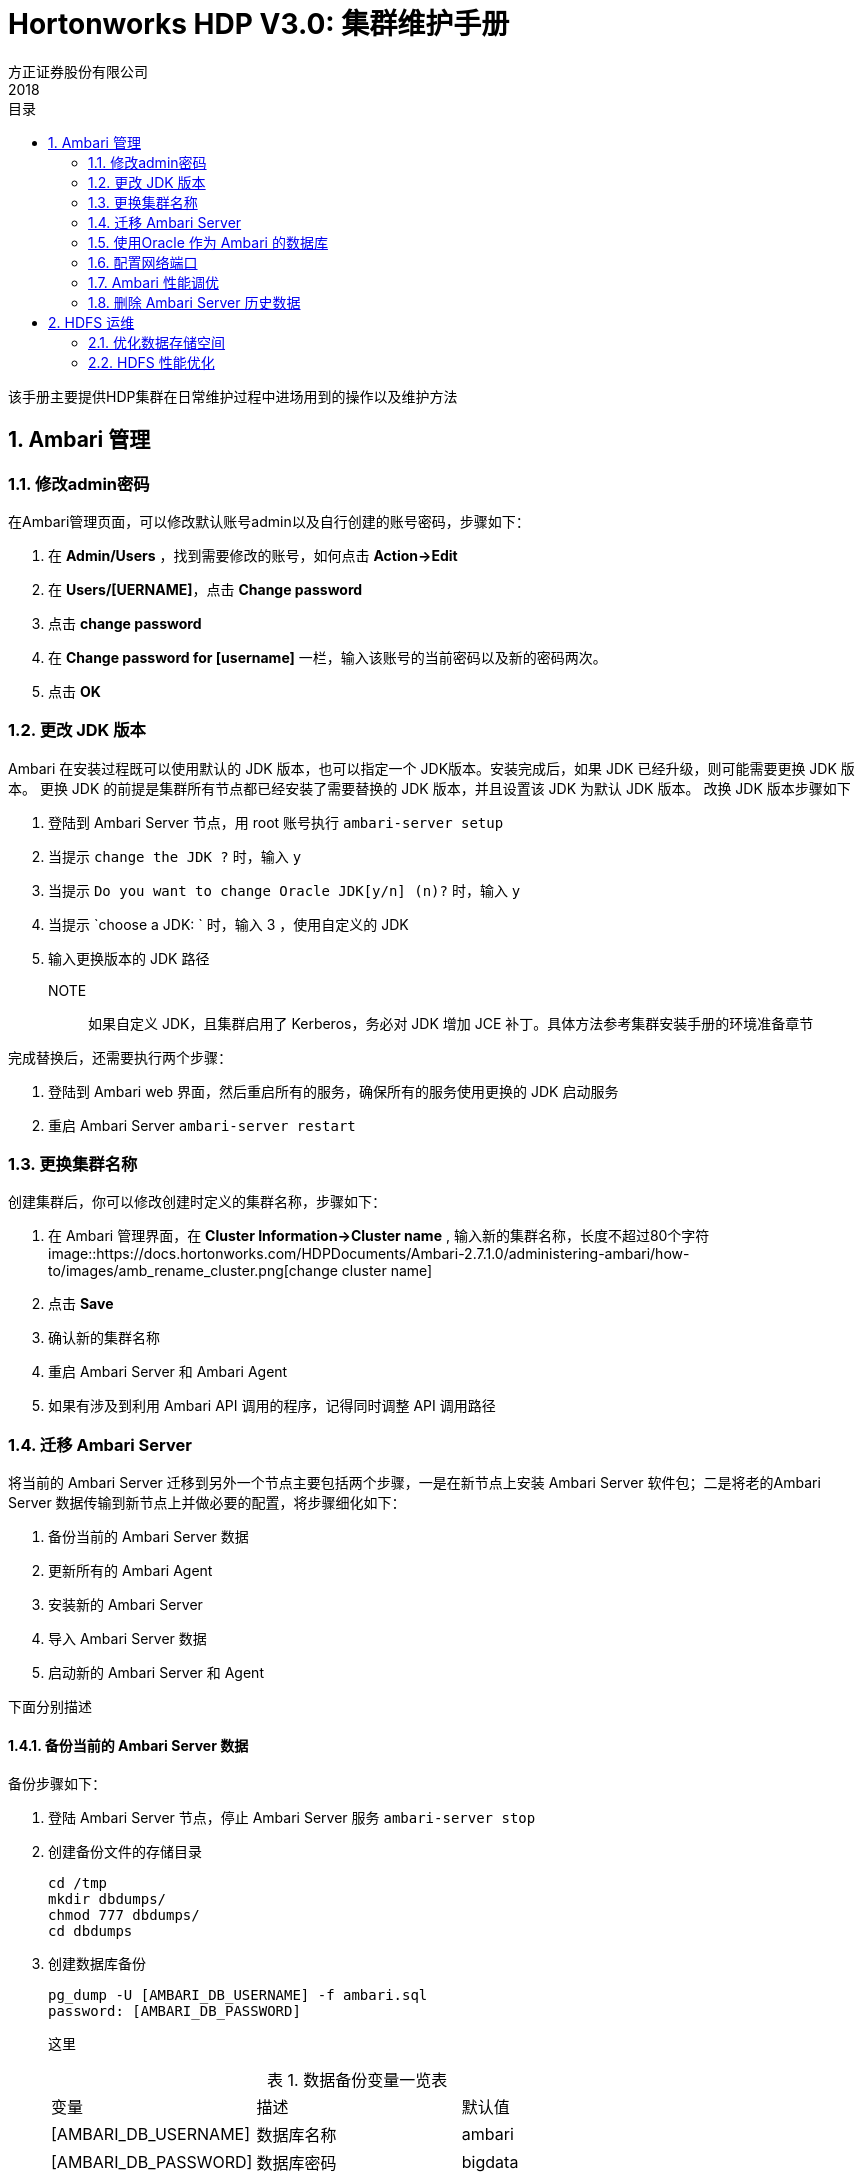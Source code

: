 = Hortonworks HDP V3.0: 集群维护手册
方正证券股份有限公司
2018
:corpname: 方正证券股份有限公司
:corpshortname: 方正证券
:prodverbname: Hortonworks Hadoop Data Platform
:prodshortname: HDP
:prodver: 3.0
:imagedir: ./images
:stylesdir: ./styles
:doctype: book
:numbered:
:icons: font
:toc: left
:toclevels: 2
//active header and footer
:pagenums:
:docinfo:
:docinfo1:
:source-highlighter: pygments
:keywords: HDP, Hadoop, bigdata, Spark
//i18n
:appendix-caption: 附录
:chapter-label:
:figure-caption: 图
:table-caption: 表
:lang: zh_cn
:preface-title: 前言
:toc-title: 目录
:appendix-caption: 附录
:orgname: 方正证券股份有限公司
:last-update-label: 最后更新时间

该手册主要提供HDP集群在日常维护过程中进场用到的操作以及维护方法

== Ambari 管理
=== 修改admin密码
在Ambari管理页面，可以修改默认账号admin以及自行创建的账号密码，步骤如下：

. 在 **Admin/Users** ，找到需要修改的账号，如何点击 **Action->Edit**
. 在 **Users/[UERNAME]**，点击 **Change password**
. 点击 **change password**
. 在 **Change password for [username]** 一栏，输入该账号的当前密码以及新的密码两次。
. 点击 **OK** 

=== 更改 JDK 版本

Ambari 在安装过程既可以使用默认的 JDK 版本，也可以指定一个 JDK版本。安装完成后，如果 JDK 已经升级，则可能需要更换 JDK 版本。
更换 JDK 的前提是集群所有节点都已经安装了需要替换的 JDK 版本，并且设置该 JDK 为默认 JDK 版本。
改换 JDK 版本步骤如下

. 登陆到 Ambari Server 节点，用 root 账号执行 `ambari-server setup`
. 当提示 `change the JDK ?` 时，输入 `y` 
. 当提示 `Do you want to change Oracle JDK[y/n] (n)?` 时，输入 `y`
. 当提示 `choose a JDK: ` 时，输入 3 ，使用自定义的 JDK
. 输入更换版本的 JDK 路径

NOTE:: 如果自定义 JDK，且集群启用了 Kerberos，务必对 JDK 增加 JCE 补丁。具体方法参考集群安装手册的环境准备章节

完成替换后，还需要执行两个步骤：

. 登陆到 Ambari web 界面，然后重启所有的服务，确保所有的服务使用更换的 JDK 启动服务
. 重启 Ambari Server  `ambari-server restart`

=== 更换集群名称

创建集群后，你可以修改创建时定义的集群名称，步骤如下：

. 在 Ambari 管理界面，在 **Cluster Information->Cluster name** , 输入新的集群名称，长度不超过80个字符 image::https://docs.hortonworks.com/HDPDocuments/Ambari-2.7.1.0/administering-ambari/how-to/images/amb_rename_cluster.png[change cluster name]
. 点击 **Save**
. 确认新的集群名称
. 重启 Ambari Server 和 Ambari Agent
. 如果有涉及到利用 Ambari API 调用的程序，记得同时调整 API 调用路径

=== 迁移 Ambari Server
将当前的 Ambari Server 迁移到另外一个节点主要包括两个步骤，一是在新节点上安装 Ambari Server 软件包；二是将老的Ambari Server 数据传输到新节点上并做必要的配置，将步骤细化如下：

. 备份当前的 Ambari  Server 数据
. 更新所有的 Ambari Agent
. 安装新的 Ambari Server
. 导入 Ambari Server 数据
. 启动新的 Ambari Server 和 Agent

下面分别描述

==== 备份当前的 Ambari Server 数据

备份步骤如下：

. 登陆 Ambari Server 节点，停止 Ambari Server 服务 `ambari-server stop`
. 创建备份文件的存储目录
+
[source,bash]
....
cd /tmp
mkdir dbdumps/
chmod 777 dbdumps/
cd dbdumps
....
. 创建数据库备份
+
[source,bash]
....
pg_dump -U [AMBARI_DB_USERNAME] -f ambari.sql
password: [AMBARI_DB_PASSWORD]
....
+
这里
+
.数据备份变量一览表
[cols="^,^,^"]
|====
| 变量      |   描述        | 默认值    
| [AMBARI_DB_USERNAME]  | 数据库名称    | ambari
| [AMBARI_DB_PASSWORD]  | 数据库密码    | bigdata
|====
. 创建 Ambari Server 元数据库信息备份 `ambari-server backup`

==== 更新所有的 Ambari Agent

更新步骤如下：

. 在每个集群节点上停止 Ambari Agent `ambari-agent stop`
. 删除原来的 Agent 证书 `rm -rf /var/lib/ambari-agent/*`
. 编辑 _/etc/ambari-agent/conf/ambari-agent.ini_ 文件，修改 `hostname=` 的值为新 Ambari Server 节点主机名
+
[source,ini]
....
[server]
hostname={NEW_AMBARI_SERVER_FQDN} // <1>
url_post=8440
secured_url_port=8441
....
<1> 新的 Ambari Server 节点主机名

==== 安装新的 Ambari Server

在节点上安装 Ambari Server，删除老的 Ambari 数据库，增加新的 Ambari 数据库，步骤如下：

. 在新节点上安装新的 Ambari Server `yum install -y ambari-server`
. 配置新的节点 `ambari-setup setup -j <jdk path> -q`
. 重启 PostgreSQL 进程 `systemctl postgresql restart`
. 删除刚创建的 `ambari` 数据库
+
[source,bash]
....
su - postgres 
psql -e "drop database ambari"
psql -e "create database ambari owner ambari charset utf8"
....

==== 导入备份数据到新的 Ambari Server

. 拷贝老的 Ambari Server 上备份的数据(_/tmp/dbdumps/ambari.sql_)到新节点
. 导入数据 `su - postgres -c "psql -d ambari -f /tmp/dbdumps/ambari.sql `

==== 启动新的 Ambari Server 和 Agent

. 启动新的 Server `ambari-server start`
. 所有节点启动 Agent `ambari-agent start`
. 打开浏览器，浏览 http://<your new ambari server>:8080 

=== 使用Oracle 作为 Ambari 的数据库

默认情况下，Ambari 使用嵌入式 PostgreSQL 作为后端数据库。当然我们也可以使用其他数据库作为 Ambari 的元数据存储库。
这里用 Oracle 作为例子来描述如何使用配置，其他数据库的配置流程相似。

在使用 Oracle 作为后端数据库之前，需要获得对应的 JDBC 驱动包，以及在 Oracle 上创建有权限的账号以及对应的数据库。
如果 Oracle 是11g，则使用 `ojdbc6.jar` 包，如果是 12c ，则使用 `ojdbc7.jar` 包。

配置步骤如下：

. 在 Ambari Server 节点上获取正确的 JDBC 包，并拷贝到对应的目录
+
[source,bash]
....
cp ojdbc6.jar /usr/share/java
chmod 644 /usr/share/java/ojdbc6.jar
....
. 在 Oracle 上创建 Ambari Server 的连接账号，并授权
+
[source,sql]
....
# sqlplus sys/root as sysdba
CREATE USER [AMBARI_USER] IDENTIFIED BY [AMBARI_PASSWORD] default
 tablespace "USERS" temporary tablespace "TEMP";
GRANT unlimited tablespace to [AMBARI_USER];
GRANT create session to [AMBARI_USER];
GRANT create TABLE to [AMBARI_USER];
GRANT create SEQUENCE to [AMBARI_USER];
QUIT;
....
这里 `[AMBARI_USER]` 是 Ambari Server 连接的账号，一般是 `ambari`，`AMBARI_PASSWORD` 是密码  
. 加载 Ambari Server 数据库结构 `sqlplus [AMBARI_USER]/[AMBARI_PASSWORD] Ambari-DDL-Oracle-CREATE.sql`，其中 `Ambari-DDL-Oracle-CREATE.sql` 位于 _/var/lib/ambari-server/resources/_ 目录

接下来执行 `ambari-server setup` ，等到出现 
`select Advanced Database Configuration ] Option [2] Oracle` 时，选择2，然后按照提示进行后续操作。

=== 配置网络端口

Ambari 安装向导默认会针对 Server 和 Agent 分配默认的端口，后期我们可以修改，默认情况下，Ambari 使用到以下端口：

[cols="^,^,^,^,^", headers=true]
|====
| 服务              |   节点    |   默认端口        | 协议      |   描述    
| Ambari Server     |  Ambari Server 节点   | 8080  | http      | Ambari web 服务以及 REST API 服务
| Ambari Server     | Ambari Server 节点    | 8440  | https     | Ambari Server 和 Agent 的握手端口
| Ambari Server     | Ambari Sever 节点 | 8441  | https     | Ambari Agent 向 Server 的注册端口以及两者通讯的心跳端口
| Ambari Agent      | 所有运行 Agent 的节点 | 8670  | tcp   | ping 端口，用来检查 Agent 的状态并发出警告
|====

==== 修改 Ambari web 端口

我们可以修改 Ambari web 的默认8080 端口为其他端口，方法如下：

. 登陆到 Ambari Server 节点，打开 _/etc/ambari-server/conf/ambari.properties_ 文件
. 增加 `client.api.port=[PORT]` 一行到文件的最后，`[PORT]` 是你想更改的端口号
. 重启服务 `ambari-server restart`

=== Ambari 性能调优

默认配置下，Ambari 运行不会有任何问题，如果你的集群节点超过100台，可以考虑从以下几个方面进行调优

* 增加 Ambari Server 的 heap size
* 设置更大的 cache size
* 调整 JDBC 连接池配置

下面分别描述

==== 增加 heap size

打开 Ambari Server 节点上的 _/var/lib/ambari-server/ambari-env.sh_ 文件，找到 `AMBARI_JVM_ARGS` 变量，根据集群节点数量情况，替代
`-Xmx2048m` 参数，一般来说

* 100-800节点，配置为4G 内存
* 800-1200节点，配置为 8G 内存
* 1200以上，配置为 16G 内存

==== 增加 cache size

cache size 的大致计算公式是 `60 * [CLUSTER_SIZE]`, `CLUSTER_SIZE` 是集群节点数量。
打开 Ambari Server 节点上的 _/etc/ambari-server/conf/ambari.properties_ 文件，增加下面一行

`server.ecCacheSize=[EC_CACHE_SIZE_VALUE]`

`EC_CACHE_SIZE_VALUE` 是依据前面计算公式得到的值

==== 调整JDBC连接池

打开 Ambari Server 节点上的 _/etc/ambari-server/conf/ambari.properties_ 文件，增加以下几行

.JDBC 连接池配置
[cols='6,3']
|===
| 属性              | 值
| server.jdbc.connection-pool.acquisition-size | 5
|server.jdbc.connection-pool.max-age | 0
|server.jdbc.connection-pool.max-idle-time | 14400
|server.jdbc.connection-pool.max-idle-time-excess | 0
|server.jdbc.connection-pool.idle-test-interval | 7200
|===

=== 删除 Ambari Server 历史数据

为了减少性能损耗，可以使用 Ambari 命令行工具自动删除 Ambari 数据库中的历史数据，步骤如下：

. 停止服务 `ambari-server stop`
. 运行 purge 命令
+
[source,bash]
....
# ambari-server db-purge-history --cluster-name fzzq --from-date 2018-11-01
Using python  /usr/bin/python
Purge database history...
Ambari Server configured for Embedded Postgres. Confirm you have made a backup of the Ambari Server database [y/n]y
Ambari server is using db type Embedded Postgres. Cleanable database entries older than 2018-11-01 will be purged. Proceed [y/n]y
Purging historical data from the database ...
Error output from database purge-history command:
Dec 04, 2018 10:30:56 AM com.google.inject.assistedinject.FactoryProvider2 isValidForOptimizedAssistedInject
WARNING: AssistedInject factory org.apache.ambari.server.state.cluster.ClusterFactory will be slow because class org.apache.ambari.server.state.cluster.ClusterImpl has assisted Provider dependencies or injects the Injector. Stop injecting @Assisted Provider<T> (instead use @Assisted T) or Injector to speed things up. (It will be a ~6500% speed bump!)  The exact offending deps are: [Key[type=com.google.inject.Injector, annotation=[none]]@org.apache.ambari.server.state.cluster.ClusterImpl.<init>()[1]]

... ...

Purging historical data completed. Check the ambari-server.log for details.
Ambari Server 'db-purge-history' completed successfully.
....
. 启动服务 `ambari-server start`

上述删除的命令执行的结果是会将以下数据记录进行删除

* AlertCurrent
* AlertNotice
* ExecutionCommand
* HostRoleCommand
* Request
* RequestOperationLevel
* RequestResourceFilter
* RoleSuccessCriteria
* Stage
* TopologyHostRequest
* TopologyHostTask
* TopologyLogicalTask

== HDFS 运维

=== 优化数据存储空间

针对存储在 HDFS 上的数据库，我们可以从以下几个方面提升存储的效率和访问性能

* 单个节点上多磁盘的存储空间平衡
* 集群内跨节点的存储空间平衡
* 通过纠删码提升存储空间
* 针对归档的冷数据应用存储策略

下面分别描述

==== 单个节点上多磁盘的存储空间平衡
HDFS 磁盘平衡是一个命令行工具，用来达到单个节点上移动不同磁盘上的数据以获得每块磁盘上数据使用占比大致相同的功能。
在使用该命令之前，先要保证 `hdfs-site.xml` 文件中 `dfs.disk.balancer.enabled` 属性设置为 `true`

然后先执行下面的命令生成计划配置文件
[source,bash]
....
hdfs diskbalancer -plan [NODE] 
....
`[NODE]` 是集群中节点的主机名、IP 地址或者 UUID。
如果程序认为已经达到了平衡，则给出下面的提示：
[source,bash]
....
18/12/04 13:08:38 INFO balancer.KeyManager: Block token params received from NN: update interval=10hrs, 0sec, token lifetime=10hrs, 0sec
18/12/04 13:08:38 INFO block.BlockTokenSecretManager: Setting block keys
18/12/04 13:08:38 INFO balancer.KeyManager: Update block keys every 2hrs, 30mins, 0sec
18/12/04 13:08:39 INFO planner.GreedyPlanner: Starting plan for Node : data-hdp-0001:8010
18/12/04 13:08:39 INFO planner.GreedyPlanner: Compute Plan for Node : data-hdp-0001:8010 took 22 ms
18/12/04 13:08:39 INFO command.Command: No plan generated. DiskBalancing not needed for node: data-hdp-0001 threshold used: 10.0
No plan generated. DiskBalancing not needed for node: data-hdp-0001 threshold used: 10.0
....

否则会生成两个文件

<nodename>.before.json:: 表示执行平衡之前该节点的磁盘空间状态
<nodename>.plan.json:: 包含了详细了需要移动的数据情况

默认情况下，上述文件会保存在 HDFS 的 _/system/diskbalancer/<creation-timestamp>_ 目录下， 这里的 `create-timestamp` 是执行上述命令的时间戳

接下来，通过下面的命令，真正开始移动数据已达到平衡
[source,bash]
....
hdfs diskbalancer -execute /system/diskbalancer/<creation-timestamp>/nodename.plan.json
....

上述命令还可以指定几个参数，更详细的情况，请看 
`hdfs diskbalancer -help plan`
和 `hdfs diskbalancer -help execute` 
的输出结果

==== 集群内跨节点的存储空间平衡
应用程序生成数据时并没有让所有存储节点参与会导致集群内节点间的数据不平衡；新增数据节点也会导致这种情况。因此随着集群的时候增加，节点之间的不平衡率会增加，如果超过了
一定的阈值（默认是10%），则需要通过人工来调整平衡。

`hdfs balancer` 命令有不少配置属性来控制或者影响平衡的效率以及对集群使用的影响，说明如下：

dfs.datanode.balance.max.concurrent.moves:: 单个节点上数据移动进程的最大数据量，默认值是5。你可以配置为当前节点磁盘的数量
dfs.datanode.balance.bandwidthPerSec:: 数据平衡命令所能使用的最高带宽，默认是 1048576（1MB/s)，这个值对大部分集群来说都太小，如果你是在集群空闲时运行，建议设置到节点间最大带宽的80%
dfs.balancer.max-size-to-move:: 在每一个批次里，数据节点间能移动的数据大小，默认是10737418240(10GB)
dfs.balancer.getBlocks.size:: getBlocks()方法返回的大小，默认是214783648（2GB）

同时，`hdfs balancer` 还可以指定一些参数，描述如下：

[-policy <policy>]:: 指定如何判断集群内数据是否平衡的策略；目前支持两种策略：`blockpool` 和 `datanode` 前者表示如果每个节点的 pool 是平衡的，则集群是平衡的，
            后者表示如果集群内每个节点是平衡的，则集群是平衡的，默认策略是 `datanode`
[-threshold <threhold>]:: 表示可接受的数据节点间存储占比的差值，范围为 `[1.0,100.0]` 之间，比如 指定值为 5，则表示两个节点间存盘使用空间比率差值可以在
            `[-5%,0.5%]` 之间，也即是两者最多相差10%。默认值是 10
[-exclude [-f <hosts-file> | <comma-separated list of hosts>]]:: 指明哪些 datanode 参与本次数据调整，这些指明的 datanode，既不会拷贝数据出去，也不会传输数据进来。
            默认为空
[-include [-f <hosts-file> | <comma-separated list of hosts>]]:: 指明只有哪些 datenode 参与本次数据调整。默认为空
[-source [-f <hosts-file> | <comma-separated list of hosts>]]:: 指明哪些 datenode 作为数据的复制源，一旦指明这些节点，则本次数据调整仅从这些节点拷贝数据出去。
默认为空。该参数在特定的数据倾斜下有减少数据移动次数。
考虑下面的集群数据存储情况
+
.集群数据存储利用率
[cols="3,2,2"]
|===
| 节点      |   利用率      | 机架  
| D1        | 95%       |   A
| D2        | 30%       | B
| D3,D4,D5  | 0%        | B
|===

通过上表，我们知道该就集群的存储平均利用率是 $ (0.95*1 + 0.30*1+3*0)/5 = 25% $， 而 D2 节点是在默认阈值 10% 范围内，因此理论上做数据平衡时，D2节点可以不用参与。
但是，当不指定 `-source` 参数时，所有的 datanodes 都会参与。而且因为 D2节点和 D3-D5节点是在同一个机架上。因此会优先从 D2传输数据到 D3-D5，然后再从 D1 传输数据到
其他节点。因此，当我们使用 `-source D1` 后，就只有 D1 参与数据移动，本例中，D1数据直接移动到 D3-D5节点，节省了移动次数。

依据配置的参数不同，HDFS Balancer 可以作为后台模式运行，也可以作为快速模式运行。后台运行模式不影响集群上的其他任务。快速模式则尽可能占用集群资源。
以下是两者的参数对比

[cols="4,2,2,2"]
|===
|   属性        |   默认值      |后台模式值     |快速模式值
| dfs.datanode.balance.max.concurrent.moves | 5 | 4 x 磁盘数量  | 4 * 磁盘数量
| dfs.datanode.balance.max.bandwidthPerSec | 1048576（1MB/s) | 1048576（1MB/s) | 10737418240 (10 GB)
| dfs.balancer.MoverThreads | 1000 | 1000 | 20000 
| dfs.balancer.max-size-to-move | 10737418240 (10 GB) | 1073741824(1GB) | 107374182400(100GB)
| dfs.balancer.getBlocks.min-block-size |  10485760（10MB/s) |  10485760（10MB/s) |  104857600（100MB/s)
|===

HDFS Balancer 进程完成或退出时给出特定的返回码来表明本次执行的状态以及可能的出错原因，列表如下：

.HDFS Balancer退出码
[cols="3,1,6"]
|===
| 状态  | 值        | 描述
| SUCCESS | 0 | 集群处于平衡状态，利用率差异都在指定的阈值范围内。 
| ALREADY_RUNNING |  -1 | 已经有一个 HDFS Balancer 正在运行
| NO_MOVE_BLOCK |  -2 | HDFS Balancer 无法执行移动操作
| NO_MOVE_PROGRESS | -3 |  连续5个批次的移动操作都失败了
| IO_EXCEPTION |  -4 | 发生 IOException 异常
| ILLEGAL_ARGUMENTS |  -5 | 参数异常 
| INTERUPTED |  -6 | HDFS Balancer 进程被中断
| UNFINALIZED_UPGRADE |  -7 | 集群正在升级 
|===

==== 通过纠删码提升存储空间

HDFS 纠删码（Erasure Coding， EC）用来减低对负数数量的要求，从而达到减少存储空间的目标。
默认情况下，HDFS 采取3副本策略，这意味着需要增加200%的额外存储空间来确保数据的安全。而采取纠删码后，
在不降低数据安全等级的情况下，需要的额外存储空间不超过50%。
HDFS 通过数据条带化技术支持在目录层级实现纠删码。同时不同的目录可以采取不同的策略，每一个策略由以下两组信息组成：

* EC Schema: 包括在一个 EC 组里的数据和对等数据的数量，以及编码算法（比如Reed-Solomon)
* 条带单元大小: 决定了条带读写的大小，包括缓存大小以及编码工作量

HDFS 支持 Reed-Solomon 纠删算法，这也是系统的默认算法，其配置参数为6个数据块，3个对等块，条带大小为1024K（RS-6-3-1024k)

另外，HDFS 还支持以下算法

* RS-3-2-1024k
* RS-LEGACY-6-3-1024k
* XOR-2-1-1024k

注意，纠删码只针对启用后写入的数据有效，已经写入的文件夹和目录即便在启用纠删码后，依然采取默认的3副本策略。
另外，纠删码因为需要消耗一定的 CPU 和网络带宽，因此对集群的性能有一定的影响。

`hdfs ec` 命令提供了配置纠删码的功能，下面我们举一个实际的例子来说明如何使用：

首先我们查看当前有哪些策略以及是否启用
[source,bash]
....
$ hdfs ec -listPolicies
Erasure Coding Policies:
ErasureCodingPolicy=[Name=RS-10-4-1024k, Schema=[ECSchema=[Codec=rs, numDataUnits=10, numParityUnits=4]], CellSize=1048576, Id=5], State=DISABLED
ErasureCodingPolicy=[Name=RS-3-2-1024k, Schema=[ECSchema=[Codec=rs, numDataUnits=3, numParityUnits=2]], CellSize=1048576, Id=2], State=DISABLED
ErasureCodingPolicy=[Name=RS-6-3-1024k, Schema=[ECSchema=[Codec=rs, numDataUnits=6, numParityUnits=3]], CellSize=1048576, Id=1], State=ENABLED
ErasureCodingPolicy=[Name=RS-LEGACY-6-3-1024k, Schema=[ECSchema=[Codec=rs-legacy, numDataUnits=6, numParityUnits=3]], CellSize=1048576, Id=3], State=DISABLED
ErasureCodingPolicy=[Name=XOR-2-1-1024k, Schema=[ECSchema=[Codec=xor, numDataUnits=2, numParityUnits=1]], CellSize=1048576, Id=4], State=DISABLED
....

从上述输出结果来看，我们知道有些策略没有启动，如果希望启用，则使用下面的命令：
[source,bash]
....
$ hdfs ec -enablePolicy -policy RS-3-2-1024k
Erasure coding policy RS-3-2-1024k is enabled
....

接下来我们针对某一个目录进行策略设置：
[source,bash]
....
hdfs ec -setPolicy -path /user -policy RS-6-3-1024k
Set RS-6-3-1024k erasure coding policy on /user
Warning: setting erasure coding policy on a non-empty directory will not automatically convert existing files to RS-6-3-1024k erasure coding policy
....

我们可以通过下面的命令来确认策略是否已经正确设置：
[source,bash]
....
$ hdfs ec -getPolicy -path /user
RS-6-3-1024k
....

设置后，我们可以通过运行 `hdfs fsck` 来检查块数据来查看纠删码块的状态：
[source,bash]
....
$ hdfs fsck /user
.
.
.
Erasure Coded Block Groups:
 Total size:    0 B
 Total files:   0
 Total block groups (validated):        0
 Minimally erasure-coded block groups:  0
 Over-erasure-coded block groups:       0
 Under-erasure-coded block groups:      0
 Unsatisfactory placement block groups: 0
 Average block group size:      0.0
 Missing block groups:          0
 Corrupt block groups:          0
 Missing internal blocks:       0
FSCK ended at Thu Dec 06 09:46:17 CST 2018 in 7 milliseconds

The filesystem under path '/user' is HEALTHY
....

==== 针对归档的冷数据应用存储策略

归档存储能够提升存储密度，同时降低处理资源。
HDFS 的存储的类型可以分为这么几类：
* DISK: 磁盘存储（默认存储类型）
* ARCHIVE: 归档存储
* SSD: 固态磁盘存储
* RAM_DISK: DataNode 内存存储

同时 HDFS 也内置了集中存储策略，描述如下：

* HOT: 存储和计算同时使用。用此策略的数据表示会用到后续的处理中。如果一个数据标志为 HOT，则会在 DISK(磁盘)上存储所有的副本。
* WARM: 兼顾 HOT 和 COLD。当块标志位 WARM 时，第一个副本会存储在 DISK 上，剩下的副本存储在 ARCHIVE 上。
* COLD: 仅用于存储，或者参与非常有限的计算。当数据块标志为 COLD 时，所有的副本都存储在 ARCHIVE 上。

下表给出了不同策略下的副本情况：
|====
| 策略编号  |   策略名称    |   副本策略（n 个副本下）  | 回撤机制  |   回撤副本存储策略
| 12     | HOT (默认) |  Disk: n | N/A   | ARCHIVE
| 8      | WARM         | Disk:1 , ARCHIVE:n-1  | DISK,ARCHIVE  | DISK,ARCHIVE
| 4      | COLD     | ARCHIVE:n         | N/A       | N/A
|====

如果我们需要希望在某一个 DataNode 上启用归档策略，首先必须在该节点上设置 ARCHIVE 存储类型，然后移动对应的数据块，在设置类型之前，
需要停止 datanode 进程，然后进行设置，首先修改 _/etc/hadoop/conf/hdfs-site.xml_ 文件，找到 `dfs.datanode.data.dir` 属性，将该属性值中的 `[DISK]` 替换成
`[ARCHIVE]` ，类似如下：
[source,xml]
....
<property>
  <name>dfs.datanode.data.dir</name>
  <value>[ARCHIVE]/grid/1/tmp/data_trunk</value>
</property>
....
然后启动 datanode 进程，最后执行 `hdfs mover` ，该命令会是扫描 HDFS 上的特性文件，看是否满足存储策略，然后进行必要数据移动操作。

=== HDFS 性能优化

HDFS 的性能优化可以从以下几个方面考虑：
. 缓存数据
. 配置机架感知
. 定制 HDFS
. 用 Hadoop 归档优化NameNode 磁盘空间
. 识别较慢的 DataNode，并优化
. 利用 DataNode 的内存作为存储来优化小数据写操作
. 实现短路读(short-circuit reads)

==== 配置集中的缓存管理提升性能

集中缓存管理通过指定 HDFS 的某一个目录作为存储，那些需要重复访问同一个数据的应用由此可以提升性能；其架构如下：

image::https://docs.hortonworks.com/HDPDocuments/HDP3/HDP-3.0.1/data-storage/concepts/images/dsg_caching.png[centralized cache management architecture]

要启用集中缓存管理，首先必须启用 JNI，另外还需要修改一些列配置属性，配置参数大部分在 `hdfs-site.xml` 文件中，其中必须设定的属性是 `dfs.datanode.max.locked.memory`，
该属性决定了一个 DataNode 能用来当做缓存的最大内存是多少（字节单位）。
下面列举的是可选属性配置：

. `dfs.namenode.path.based.cache.refresh.interval.ms` NameNode 扫描的间隔时间，默认是 300000，即5分钟
. `dfs.time.between.resending.caching.directives.ms` NameNode 发起清理缓存的间隔时间
. `dfs.datanode.fsdatasetcache.max.threads.per.volume` DataNode 用来针对每个卷（volume）缓存数据时的最大线程数，默认是4
. `dfs.cachereport.intervalMsec` DataNode 发送一次完整缓存状态报给NameNode 的间隔时间，默认是10000，即10秒
. `dfs.namenode.path.based.cache.block.map.allocation.percent` Java heap size 比例，默认是 0.25

我们可以使用 `hdfs cacheadmin` 命令集来创建、修改、打印缓存池，以及通过其子命令执行缓存操作，详细命令如下：

[source,bash]
....
Usage: bin/hdfs cacheadmin [COMMAND]
          [-addDirective -path <path> -pool <pool-name> [-force] [-replication <replication>] [-ttl <time-to-live>]]
          [-modifyDirective -id <id> [-path <path>] [-force] [-replication <replication>] [-pool <pool-name>] [-ttl <time-to-live>]]
          [-listDirectives [-stats] [-path <path>] [-pool <pool>] [-id <id>]]
          [-removeDirective <id>]
          [-removeDirectives -path <path>]
          [-addPool <name> [-owner <owner>] [-group <group>] [-mode <mode>] [-limit <limit>] [-defaultReplication <defaultReplication>] [-maxTtl <maxTtl>]]
          [-modifyPool <name> [-owner <owner>] [-group <group>] [-mode <mode>] [-limit <limit>] [-defaultReplication <defaultReplication>] [-maxTtl <maxTtl>]]
          [-removePool <name>]
          [-listPools [-stats] [<name>]]
          [-help <command-name>]
....

==== 配置 HDFS 机架感知

HDFS 中的 NameNode 维护所有 DataNode 的机架 ID，当需要在网络间传输数据库时，NameNode 会优选选择“更靠近”的DataNode 来完成这个任务以提升效率。而 NameNode 判断 DataNode 之间的距离便是通过位置，而这个位置使用机架 ID 来标示的，比如同一个机架的下 DataNode 就比不同机架之间的 DataNode 更近。

在 HDP 集群上配置机架感知，要创建一个机架拓扑脚本，然后在 `core-site.xml` 文件中指明该文件，并重启 HDFS，最后校验是否正确。详细描述如下：

.创建机架拓扑脚本
在 _/etc/hadoop/conf_ 下，创建名为 `rack_topology.sh` 脚本，内如类似如下：
[source, bash]
....
#!/bin/bash
# Adjust/Add the property "net.topology.script.file.name"
# to core-site.xml with the "absolute" path the this
# file. ENSURE the file is "executable".
# Supply appropriate rack prefix
RACK_PREFIX=default
# To test, supply a hostname as script input:
if [ $# -gt 0 ]; then
CTL_FILE=${CTL_FILE:-"rack_topology.data"}
HADOOP_CONF=${HADOOP_CONF:-"/etc/hadoop/conf"}
if [ ! -f ${HADOOP_CONF}/${CTL_FILE} ]; then
 echo -n "/$RACK_PREFIX/rack "
 exit 0
fi
while [ $# -gt 0 ] ; do
 nodeArg=$1
 exec< ${HADOOP_CONF}/${CTL_FILE}
 result=""
 while read line ; do
 ar=( $line )
 if [ "${ar[0]}" = "$nodeArg" ] ; then
 result="${ar[1]}"
 fi
 done
 shift
 if [ -z "$result" ] ; then
 echo -n "/$RACK_PREFIX/rack "
 else
 echo -n "/$RACK_PREFIX/rack_$result "
 fi
done
else
 echo -n "/$RACK_PREFIX/rack "
fi
....
接下来在同样的目录下创建 `rack_topology.data` 文件，该文件包含了集群中每个节点的机架位置（机架 ID）
[source, ini]
....
# This file should be:
# - Placed in the /etc/hadoop/conf directory
# - On the Namenode (and backups IE: HA, Failover, etc)
# - On the Job Tracker OR Resource Manager (and any Failover JT's/RM's)
# This file should be placed in the /etc/hadoop/conf directory.
# Add Hostnames to this file. Format <host ip> <rack_location>
192.168.2.10 01
192.168.2.11 02
192.168.2.12 03
....
运行第一个脚本，检查输出输出是否正确，正确无误后，将上述两个文件拷贝到每个节点的对应目录。

.增加拓扑脚本属性到core-site.xml中
首先停止 HDFS 集群，然后在 _/etc/hadoop/conf/core-site.xml_ 中，添加下面的属性
[source, xml]
....
<property>
  <name>net.topology.script.file.name</name>
  <value>/etc/hadoop/conf/rack-topology.sh</value>
</property>
....
默认情况下下，脚本一次最多处理100个请求，你可以通过下面的属性进行配置
[source, xml]
....
<property>
  <name>net.topology.script.number.args</name>
  <value>75</value>
</property>
....

.校验
上述步骤完成后，重启 HDFS 以及 MapReduce 服务。查看 _/var/log/hadoop/hdfs_ 下的日志，看是否有类似下面的输出：
[source]
....
2018-11-13 15:58:08,495 INFO org.apache.hadoop.net.NetworkTopology: Adding a new node: /rack01/<ipaddres>
....
继续执行 `hdfs fsck` 来确保没有不一致的情况发生，对于有两个机架的集群，该命令的输出的最后几行类似如下：
[source]
....
Status: HEALTHY  Total size: 123456789 B  Total dirs: 0  Total files: 1
Total blocks (validated): 1 (avg. block size 123456789 B)
Minimally replicated blocks: 1 (100.0 %)  Over-replicated blocks: 0 (0.0 %)
Under-replicated blocks: 0 (0.0 %)  Mis-replicated blocks: 0 (0.0 %)
Default replication factor: 3  Average block replication: 3.0  Corrupt
blocks: 0  Missing replicas: 0 (0.0 %)  Number of data-nodes: 40  Number of
racks: 2  FSCK ended at Mon Nov 13 17:10:51 UTC 2018 in 1 milliseconds
....
